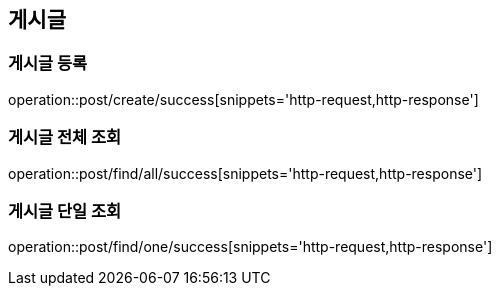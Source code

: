 == 게시글

=== 게시글 등록
operation::post/create/success[snippets='http-request,http-response']

=== 게시글 전체 조회
operation::post/find/all/success[snippets='http-request,http-response']

=== 게시글 단일 조회
operation::post/find/one/success[snippets='http-request,http-response']